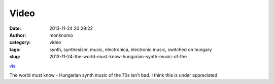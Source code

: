 Video
#####
:date: 2013-11-24 20:29:22
:author: monknomo
:category: video
:tags: synth, synthesizer, music, electronica, electronic music, switched on hungary
:slug: 2013-11-24-the-world-must-know-hungarian-synth-music-of-the

`via`_

.. raw:: html

   </p>

The world must know - Hungarian synth music of the 70s isn't bad. I
think this is under appreciated

.. raw:: html

   </p>

.. _via: None
